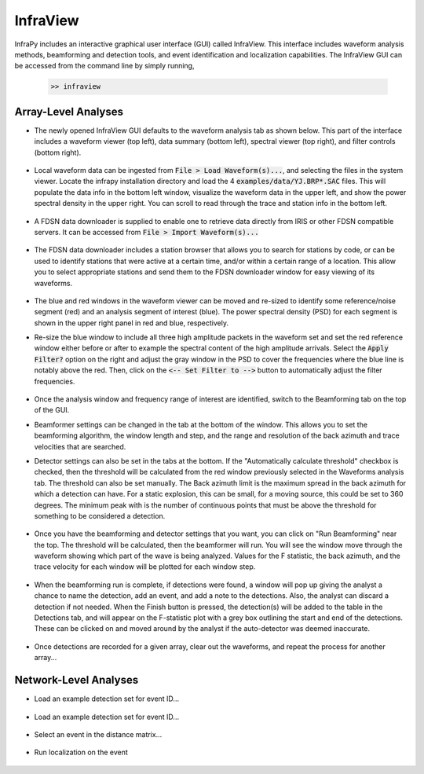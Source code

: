 .. _infraview:

=====================================
InfraView
=====================================

InfraPy includes an interactive graphical user interface (GUI) called InfraView.  This interface includes waveform analysis methods, beamforming and detection tools, and event identification and localization capabilities.  The InfraView GUI can be accessed from the command line by simply running,

    .. code-block:: none

        >> infraview

--------------------
Array-Level Analyses
--------------------

- The newly opened InfraView GUI defaults to the waveform analysis tab as shown below. This part of the interface includes a waveform viewer (top left), data summary (bottom left), spectral viewer (top right), and filter controls (bottom right). 

    .. image:: _static/_images/infraview/wvfrms1.png
        :width: 900px
        :align: center

- Local waveform data can be ingested from :code:`File > Load Waveform(s)...`, and selecting the files in the system viewer.  Locate the infrapy installation directory and load the 4 :code:`examples/data/YJ.BRP*.SAC` files.  This will populate the data info in the bottom left window, visualize the waveform data in the upper left, and show the power spectral density in the upper right.  You can scroll to read through the trace and station info in the bottom left.

    .. image:: _static/_images/infraview/wvfrms2.png
        :width: 1200px
        :align: center

- A FDSN data downloader is supplied to enable one to retrieve data directly from IRIS or other FDSN compatible servers. It can be accessed from :code:`File > Import Waveform(s)...`

    .. image:: _static/_images/infraview/fdsn_loader.png
        :width: 300px
        :align: center

- The FDSN data downloader includes a station browser that allows you to search for stations by code, or can be used to identify stations that were active at a certain time, and/or within a certain range of a location.  This allow you to select appropriate stations and send them to the FDSN downloader window for easy viewing of its waveforms.

    .. image:: _static/_images/infraview/station_browser.png
        :width: 300px
        :align: center

- The blue and red windows in the waveform viewer can be moved and re-sized to identify some reference/noise segment (red) and an analysis segment of interest (blue).  The power spectral density (PSD) for each segment is shown in the upper right panel in red and blue, respectively. 

- Re-size the blue window to include all three high amplitude packets in the waveform set and set the red reference window either before or after to example the spectral content of the high amplitude arrivals.  Select the :code:`Apply Filter?` option on the right and adjust the gray window in the PSD to cover the frequencies where the blue line is notably above the red.  Then, click on the :code:`<-- Set Filter to -->` button to automatically adjust the filter frequencies.

    .. image:: _static/_images/infraview/wvfrms3.png
        :width: 1200px
        :align: center

- Once the analysis window and frequency range of interest are identified, switch to the Beamforming tab on the top of the GUI.

- Beamformer settings can be changed in the tab at the bottom of the window.  This allows you to set the beamforming algorithm, the window length and step, and the range and resolution of the back azimuth and trace velocities that are searched.

- Detector settings can also be set in the tabs at the bottom.  If the "Automatically calculate threshold" checkbox is checked, then the threshold will be calculated from the red window previously selected in the Waveforms analysis tab. The threshold can also be set manually.  The Back azimuth limit is the maximum spread in the back azimuth for which a detection can have. For a static explosion, this can be small, for a moving source, this could be set to 360 degrees.  The minimum peak with is the number of continuous points that must be above the threshold for something to be considered a detection.


    .. image:: _static/_images/infraview/beam1.png
        :width: 1200px
        :align: center

- Once you have the beamforming and detector settings that you want, you can click on "Run Beamforming" near the top.  The threshold will be calculated, then the beamformer will run.  You will see the window move through the waveform showing which part of the wave is being analyzed. Values for the F statistic, the back azimuth, and the trace velocity for each window will be plotted for each window step.

    .. image:: _static/_images/infraview/beam2.png
        :width: 1200px
        :align: center

-  When the beamforming run is complete, if detections were found, a window will pop up giving the analyst a chance to name the detection, add an event, and add a note to the detections.  Also, the analyst can discard a detection if not needed. When the Finish button is pressed, the detection(s) will be added to the table in the Detections tab, and will appear on the F-statistic plot with a grey box outlining the start and end of the detections.  These can be clicked on and moved around by the analyst if the auto-detector was deemed inaccurate.

    .. image:: _static/_images/infraview/detection1.png
        :width: 300px
        :align: center


- Once detections are recorded for a given array, clear out the waveforms, and repeat the process for another array...

    .. image:: _static/_images/infraview/fdsn_data.png
        :width: 1200px
        :align: center



----------------------
Network-Level Analyses
----------------------

- Load an example detection set for event ID...

    .. image:: _static/_images/infraview/load_detections.png
        :width: 1200px
        :align: center

- Load an example detection set for event ID...

    .. image:: _static/_images/infraview/event_id1.png
        :width: 1200px
        :align: center

- Select an event in the distance matrix...

    .. image:: _static/_images/infraview/event_id2.png
        :width: 1200px
        :align: center

- Run localization on the event

    .. image:: _static/_images/infraview/location1.png
        :width: 1200px
        :align: center

